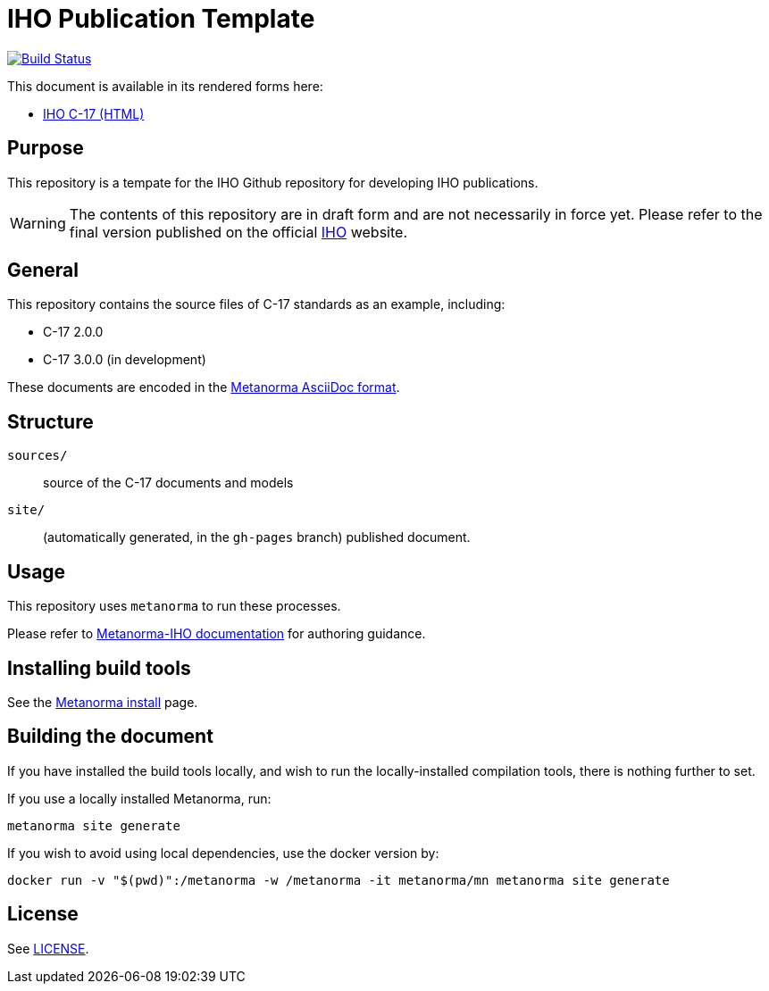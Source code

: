 // image::./sources/2.3.0/images/figure-s102-logo.svg[S102_logo__signalFlagsSpellingS102,248,120]

= IHO Publication Template

image:https://github.com/metanorma/C-17/actions/workflows/generate.yml/badge.svg["Build Status", link="https://github.com/metanorma/C-17/actions/workflows/generate.yml"]

This document is available in its rendered forms here:

* https://iho-ohi.github.io/C-17/[IHO C-17 (HTML)]

== Purpose

This repository is a tempate for the IHO Github repository for developing IHO publications. 

WARNING: The contents of this repository are in draft form and are not necessarily in force yet.
Please refer to the final version published on the official
https://iho.int[IHO] website.


== General

This repository contains the source files of C-17 standards as an example, including:

* C-17 2.0.0
* C-17 3.0.0 (in development)

These documents are encoded in the
https://www.metanorma.org/author/topics/document-format/[Metanorma AsciiDoc format].


== Structure

`sources/`::
source of the C-17 documents and models

`site/`::
(automatically generated, in the `gh-pages` branch) published document.


== Usage

This repository uses `metanorma` to run these processes.

Please refer to
https://www.metanorma.org/author/iho/authoring-guide/[Metanorma-IHO documentation]
for authoring guidance.


== Installing build tools

See the https://www.metanorma.org/install/[Metanorma install] page.


== Building the document

If you have installed the build tools locally, and wish to run the
locally-installed compilation tools, there is nothing further to set.

If you use a locally installed Metanorma, run:

[source,sh]
----
metanorma site generate
----

If you wish to avoid using local dependencies, use the docker
version by:

[source,sh]
----
docker run -v "$(pwd)":/metanorma -w /metanorma -it metanorma/mn metanorma site generate
----

== License

See link:LICENSE.adoc[LICENSE].
